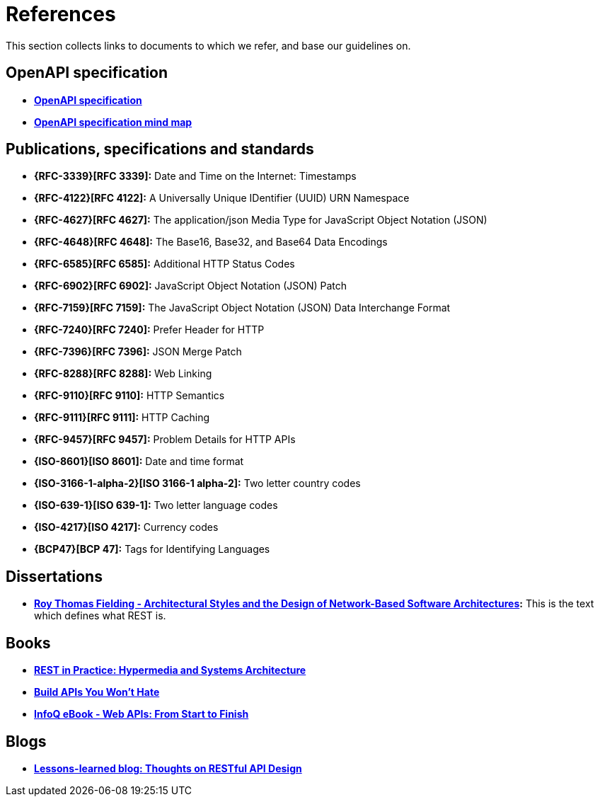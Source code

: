 [[appendix-references]]
[appendix]
= References

This section collects links to documents to which we refer, and base our guidelines on.


[[openapi-specification]]
== OpenAPI specification

* *https://github.com/OAI/OpenAPI-Specification/[OpenAPI specification]*
* *https://openapi-map.apihandyman.io/[OpenAPI specification mind map]*


[[publications-specifications-and-standards]]
== Publications, specifications and standards

* *{RFC-3339}[RFC 3339]:* Date and Time on the Internet: Timestamps
* *{RFC-4122}[RFC 4122]:* A Universally Unique IDentifier (UUID) URN Namespace
* *{RFC-4627}[RFC 4627]:* The application/json Media Type for JavaScript Object Notation (JSON)
* *{RFC-4648}[RFC 4648]:* The Base16, Base32, and Base64 Data Encodings
* *{RFC-6585}[RFC 6585]:* Additional HTTP Status Codes
* *{RFC-6902}[RFC 6902]:* JavaScript Object Notation (JSON) Patch
* *{RFC-7159}[RFC 7159]:* The JavaScript Object Notation (JSON) Data Interchange Format
* *{RFC-7240}[RFC 7240]:* Prefer Header for HTTP
* *{RFC-7396}[RFC 7396]:* JSON Merge Patch
* *{RFC-8288}[RFC 8288]:* Web Linking
* *{RFC-9110}[RFC 9110]:* HTTP Semantics
* *{RFC-9111}[RFC 9111]:* HTTP Caching
* *{RFC-9457}[RFC 9457]:* Problem Details for HTTP APIs

* *{ISO-8601}[ISO 8601]:* Date and time format
* *{ISO-3166-1-alpha-2}[ISO 3166-1 alpha-2]:* Two letter country codes
* *{ISO-639-1}[ISO 639-1]:* Two letter language codes
* *{ISO-4217}[ISO 4217]:* Currency codes
* *{BCP47}[BCP 47]:* Tags for Identifying Languages


[[dissertations]]
== Dissertations

* *http://www.ics.uci.edu/~fielding/pubs/dissertation/top.htm[Roy Thomas
  Fielding - Architectural Styles and the Design of Network-Based Software
  Architectures]:* This is the text which defines what REST is.


[[books]]
== Books

* *http://www.amazon.de/REST-Practice-Hypermedia-Systems-Architecture/dp/0596805829[REST in Practice: Hypermedia and Systems Architecture]*
* *https://leanpub.com/build-apis-you-wont-hate[Build APIs You Won't Hate]*
* *http://www.infoq.com/minibooks/emag-web-api[InfoQ eBook - Web APIs: From Start to Finish]*


[[blogs]]
== Blogs

* *http://restful-api-design.readthedocs.org/en/latest/[Lessons-learned blog: Thoughts on RESTful API Design]*


